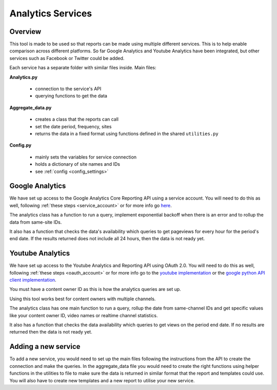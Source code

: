 
Analytics Services
==================

Overview
--------

This tool is made to be used so that reports can be made using multiple different services. This is to help enable comparison across different platforms. So far Google Analytics and Youtube Analytics have been integrated, but other services such as Facebook or Twitter could be added.

Each service has a separate folder with similar files inside. Main files:

**Analytics.py**
  
  - connection to the service's API
  - querying functions to get the data

**Aggregate_data.py**

  - creates a class that the reports can call
  - set the date period, frequency, sites
  - returns the data in a fixed format using functions defined in the shared ``utilities.py``

**Config.py**

  - mainly sets the variables for service connection
  - holds a dictionary of site names and IDs
  - see :ref:`config <config_settings>`


Google Analytics
---------------

We have set up access to the Google Analytics Core Reporting API using a service account. You will need to do this as well, following :ref:`these steps <service_account>` or for more info go `here <https://developers.google.com/analytics/devguides/reporting/core/v3/quickstart/service-py>`_.

The analytics class has a function to run a query, implement exponential backoff when there is an error and to rollup the data from same-site IDs.

It also has a function that checks the data's availability which queries to get pageviews for every hour for the period's end date. If the results returned does not include all 24 hours, then the data is not ready yet.

Youtube Analytics
-----------------

We have set up access to the Youtube Analytics and Reporting API using OAuth 2.0. You will need to do this as well, following :ref:`these steps <oauth_account>` or for more info go to the `youtube implementation <https://developers.google.com/youtube/reporting/guides/authorization>`_ or the `google python API client implementation <https://developers.google.com/api-client-library/python/guide/aaa_oauth>`_.


You must have a content owner ID as this is how the analytics queries are set up. 

Using this tool works best for content owners with multiple channels.

The analytics class has one main function to run a query, rollup the date from same-channel IDs and get specific values like your content owner ID, video names or realtime channel statistics.

It also has a function that checks the data availability which queries to get views on the period end date. If no results are returned then the data is not ready yet.


Adding a new service
--------------------

To add a new service, you would need to set up the main files following the instructions from the API to create the connection and make the queries.
In the aggregate_data file you would need to create the right functions using helper functions in the utilities to file to make sure the data is returned in similar format that the report and templates could use.
You will also have to create new templates and a new report to utilise your new service.





